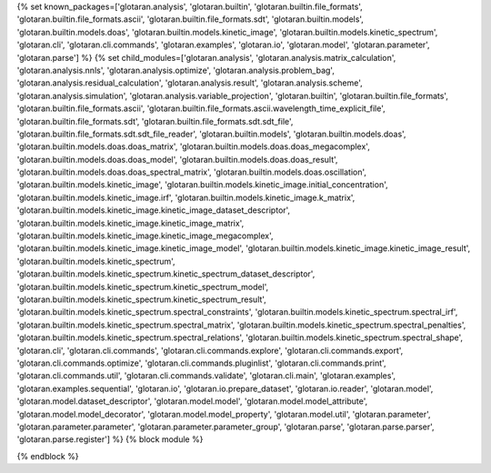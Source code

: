 ..
    Don't change known_packages.rst since it changes will be overwritten.
    If you want to change known_packages.rst you have to make the changes in
    known_packages_template.rst and run `make api_docs` afterwards.
    For changes to take effect you might also have to run `make clean_all`
    afterwards.

{% set known_packages=['glotaran.analysis', 'glotaran.builtin', 'glotaran.builtin.file_formats', 'glotaran.builtin.file_formats.ascii', 'glotaran.builtin.file_formats.sdt', 'glotaran.builtin.models', 'glotaran.builtin.models.doas', 'glotaran.builtin.models.kinetic_image', 'glotaran.builtin.models.kinetic_spectrum', 'glotaran.cli', 'glotaran.cli.commands', 'glotaran.examples', 'glotaran.io', 'glotaran.model', 'glotaran.parameter', 'glotaran.parse'] %}
{% set child_modules=['glotaran.analysis', 'glotaran.analysis.matrix_calculation', 'glotaran.analysis.nnls', 'glotaran.analysis.optimize', 'glotaran.analysis.problem_bag', 'glotaran.analysis.residual_calculation', 'glotaran.analysis.result', 'glotaran.analysis.scheme', 'glotaran.analysis.simulation', 'glotaran.analysis.variable_projection', 'glotaran.builtin', 'glotaran.builtin.file_formats', 'glotaran.builtin.file_formats.ascii', 'glotaran.builtin.file_formats.ascii.wavelength_time_explicit_file', 'glotaran.builtin.file_formats.sdt', 'glotaran.builtin.file_formats.sdt.sdt_file', 'glotaran.builtin.file_formats.sdt.sdt_file_reader', 'glotaran.builtin.models', 'glotaran.builtin.models.doas', 'glotaran.builtin.models.doas.doas_matrix', 'glotaran.builtin.models.doas.doas_megacomplex', 'glotaran.builtin.models.doas.doas_model', 'glotaran.builtin.models.doas.doas_result', 'glotaran.builtin.models.doas.doas_spectral_matrix', 'glotaran.builtin.models.doas.oscillation', 'glotaran.builtin.models.kinetic_image', 'glotaran.builtin.models.kinetic_image.initial_concentration', 'glotaran.builtin.models.kinetic_image.irf', 'glotaran.builtin.models.kinetic_image.k_matrix', 'glotaran.builtin.models.kinetic_image.kinetic_image_dataset_descriptor', 'glotaran.builtin.models.kinetic_image.kinetic_image_matrix', 'glotaran.builtin.models.kinetic_image.kinetic_image_megacomplex', 'glotaran.builtin.models.kinetic_image.kinetic_image_model', 'glotaran.builtin.models.kinetic_image.kinetic_image_result', 'glotaran.builtin.models.kinetic_spectrum', 'glotaran.builtin.models.kinetic_spectrum.kinetic_spectrum_dataset_descriptor', 'glotaran.builtin.models.kinetic_spectrum.kinetic_spectrum_model', 'glotaran.builtin.models.kinetic_spectrum.kinetic_spectrum_result', 'glotaran.builtin.models.kinetic_spectrum.spectral_constraints', 'glotaran.builtin.models.kinetic_spectrum.spectral_irf', 'glotaran.builtin.models.kinetic_spectrum.spectral_matrix', 'glotaran.builtin.models.kinetic_spectrum.spectral_penalties', 'glotaran.builtin.models.kinetic_spectrum.spectral_relations', 'glotaran.builtin.models.kinetic_spectrum.spectral_shape', 'glotaran.cli', 'glotaran.cli.commands', 'glotaran.cli.commands.explore', 'glotaran.cli.commands.export', 'glotaran.cli.commands.optimize', 'glotaran.cli.commands.pluginlist', 'glotaran.cli.commands.print', 'glotaran.cli.commands.util', 'glotaran.cli.commands.validate', 'glotaran.cli.main', 'glotaran.examples', 'glotaran.examples.sequential', 'glotaran.io', 'glotaran.io.prepare_dataset', 'glotaran.io.reader', 'glotaran.model', 'glotaran.model.dataset_descriptor', 'glotaran.model.model', 'glotaran.model.model_attribute', 'glotaran.model.model_decorator', 'glotaran.model.model_property', 'glotaran.model.util', 'glotaran.parameter', 'glotaran.parameter.parameter', 'glotaran.parameter.parameter_group', 'glotaran.parse', 'glotaran.parse.parser', 'glotaran.parse.register'] %}
{% block module %}

{% endblock %}
